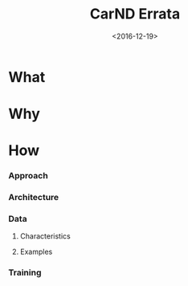#+TITLE: CarND Errata

#+DATE: <2016-12-19>

#+INDEX: Machine Learning!CarND Errata

* What

* Why

* How

*** Approach

*** Architecture

*** Data

***** Characteristics

***** Examples

*** Training
